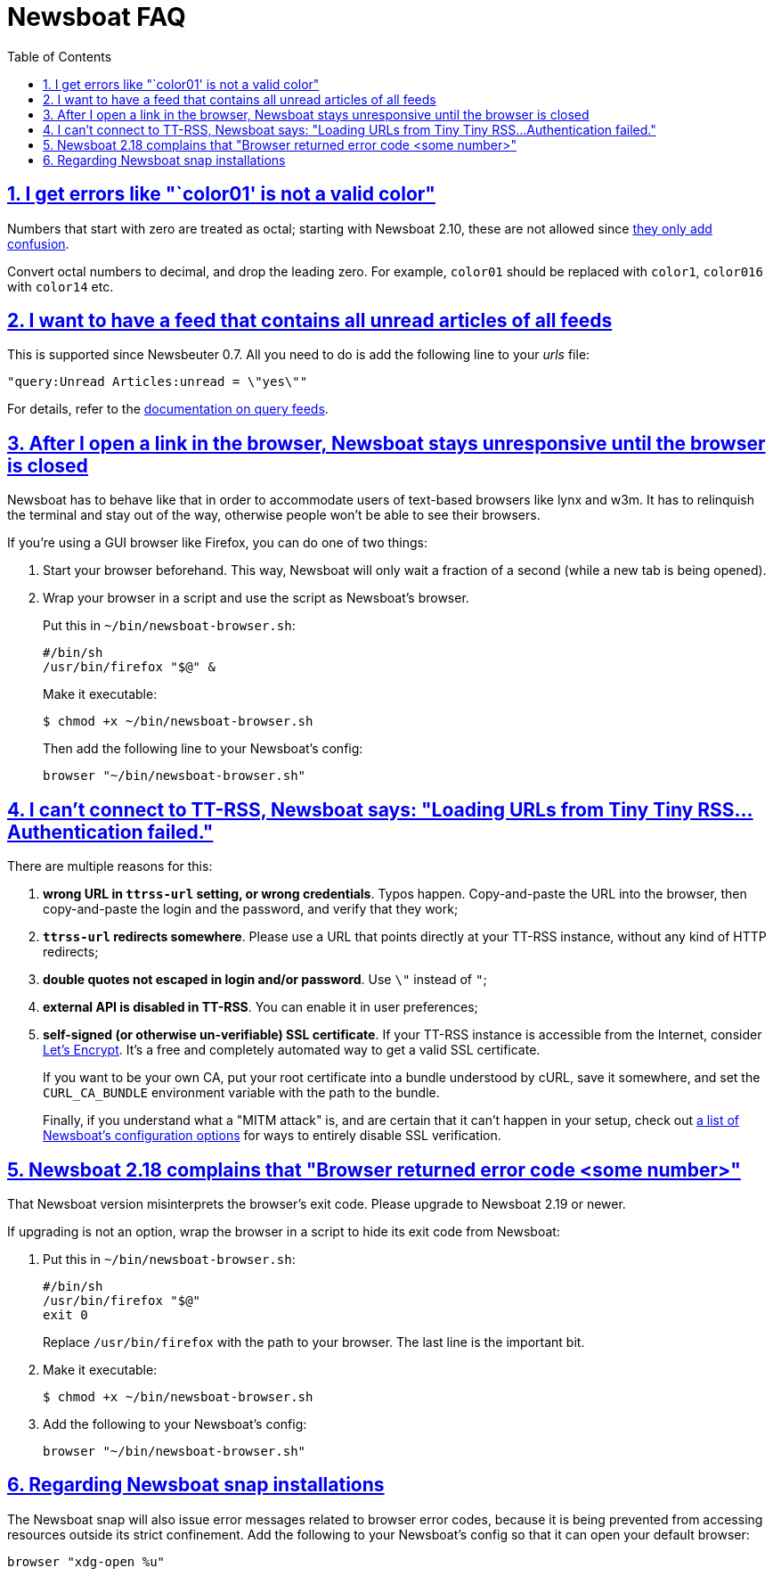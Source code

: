 = Newsboat FAQ
:toc: left
:sectnums:
:sectanchors:
:sectlinks:
:nofooter:

== I get errors like "`color01' is not a valid color"

Numbers that start with zero are treated as octal; starting with Newsboat
2.10, these are not allowed since
https://github.com/akrennmair/newsbeuter/issues/186[they only add confusion].

Convert octal numbers to decimal, and drop the leading zero. For example,
`color01` should be replaced with `color1`, `color016` with `color14` etc.

== I want to have a feed that contains all unread articles of all feeds

This is supported since Newsbeuter 0.7. All you need to do is add the following
line to your _urls_ file:

	"query:Unread Articles:unread = \"yes\""

For details, refer to the link:newsboat.html#_query_feeds[documentation on
query feeds].

== After I open a link in the browser, Newsboat stays unresponsive until the browser is closed

Newsboat has to behave like that in order to accommodate users of text-based
browsers like lynx and w3m. It has to relinquish the terminal and stay out of
the way, otherwise people won't be able to see their browsers.

If you're using a GUI browser like Firefox, you can do one of two things:

1. Start your browser beforehand. This way, Newsboat will only wait a fraction
   of a second (while a new tab is being opened).

2. Wrap your browser in a script and use the script as Newsboat's browser.
+
Put this in `~/bin/newsboat-browser.sh`:
+
    #/bin/sh
    /usr/bin/firefox "$@" &
+
Make it executable:
+
    $ chmod +x ~/bin/newsboat-browser.sh
+
Then add the following line to your Newsboat's config:
+
    browser "~/bin/newsboat-browser.sh"

== I can't connect to TT-RSS, Newsboat says: "Loading URLs from Tiny Tiny RSS...Authentication failed."

There are multiple reasons for this:

1. **wrong URL in `ttrss-url` setting, or wrong credentials**. Typos happen.
   Copy-and-paste the URL into the browser, then copy-and-paste the login and
   the password, and verify that they work;

2. **`ttrss-url` redirects somewhere**. Please use a URL that points directly
   at your TT-RSS instance, without any kind of HTTP redirects;

3. **double quotes not escaped in login and/or password**. Use `\"` instead of `"`;

4. **external API is disabled in TT-RSS**. You can enable it in user preferences;

5. **self-signed (or otherwise un-verifiable) SSL certificate**. If your TT-RSS
   instance is accessible from the Internet, consider
   https://letsencrypt.org/[Let's Encrypt]. It's a free and completely
   automated way to get a valid SSL certificate.
+
If you want to be your own CA, put your root certificate into a bundle
understood by cURL, save it somewhere, and set the `CURL_CA_BUNDLE` environment
variable with the path to the bundle.
+
Finally, if you understand what a "MITM attack" is, and are certain that it
can't happen in your setup, check out <<newsboat#_first_steps,a list of
Newsboat's configuration options>> for ways to entirely disable SSL
verification.

== Newsboat 2.18 complains that "Browser returned error code <some number>"

That Newsboat version misinterprets the browser's exit code. Please upgrade to
Newsboat 2.19 or newer.

If upgrading is not an option, wrap the browser in a script to hide its exit
code from Newsboat:

1. Put this in `~/bin/newsboat-browser.sh`:
+
    #/bin/sh
    /usr/bin/firefox "$@"
    exit 0
+
Replace `/usr/bin/firefox` with the path to your browser. The last line is the
important bit.

2. Make it executable:
+
    $ chmod +x ~/bin/newsboat-browser.sh

3. Add the following to your Newsboat's config:
+
    browser "~/bin/newsboat-browser.sh"

== Regarding Newsboat snap installations

The Newsboat snap will also issue error messages related to browser error codes, because it is being prevented from accessing resources outside its strict confinement. Add the following to your Newsboat's config so that it can open your default browser:

    browser "xdg-open %u"

